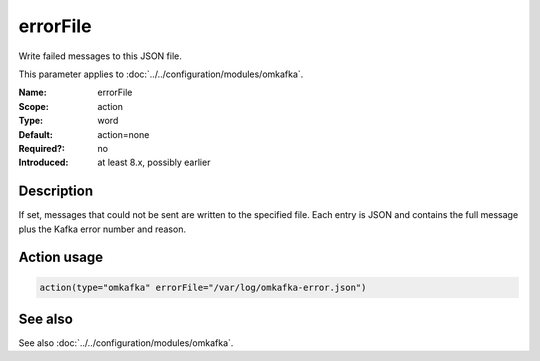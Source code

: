 .. _param-omkafka-errorfile:
.. _omkafka.parameter.module.errorfile:

errorFile
=========

.. index::
   single: omkafka; errorFile
   single: errorFile

.. summary-start

Write failed messages to this JSON file.

.. summary-end

This parameter applies to :doc:`../../configuration/modules/omkafka`.

:Name: errorFile
:Scope: action
:Type: word
:Default: action=none
:Required?: no
:Introduced: at least 8.x, possibly earlier

Description
-----------

If set, messages that could not be sent are written to the specified file.
Each entry is JSON and contains the full message plus the Kafka error number and reason.

Action usage
------------

.. _param-omkafka-action-errorfile:
.. _omkafka.parameter.action.errorfile:
.. code-block:: rsyslog

   action(type="omkafka" errorFile="/var/log/omkafka-error.json")

See also
--------

See also :doc:`../../configuration/modules/omkafka`.


